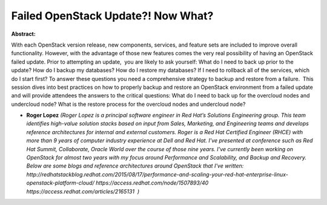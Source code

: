 Failed OpenStack Update?! Now What?
~~~~~~~~~~~~~~~~~~~~~~~~~~~~~~~~~~~

**Abstract:**

With each OpenStack version release, new components, services, and feature sets are included to improve overall functionality. However, with the advantage of those new features comes the very real possibility of having an OpenStack failed update. Prior to attempting an update,  you are likely to ask yourself: What do I need to back up prior to the update? How do I backup my databases? How do I restore my databases? If I need to rollback all of the services, which do I start first? To answer these questions you need a comprehensive strategy to backup and restore from a failure.  This session dives into best practices on how to properly backup and restore an OpenStack environment from a failed update and will provide attendees the answers to the critical questions: What do I need to back up for the overcloud nodes and undercloud node? What is the restore process for the overcloud nodes and undercloud node?


* **Roger Lopez** *(Roger Lopez is a principal software engineer in Red Hat’s Solutions Engineering group. This team identifies high-value solution stacks based on input from Sales, Marketing, and Engineering teams and develops reference architectures for internal and external customers. Roger is a Red Hat Certified Engineer (RHCE) with more than 9 years of computer industry experience at Dell and Red Hat. I've presented at conference such as Red Hat Summit, Collaborate, Oracle World over the course of those nine years. I've currently been working on OpenStack for almost two years with my focus around Performance and Scalability, and Backup and Recovery. Below are some blogs and reference architectures around OpenStack that I've written: http://redhatstackblog.redhat.com/2015/08/17/performance-and-scaling-your-red-hat-enterprise-linux-openstack-platform-cloud/ https://access.redhat.com/node/1507893/40 https://access.redhat.com/articles/2165131  )*
